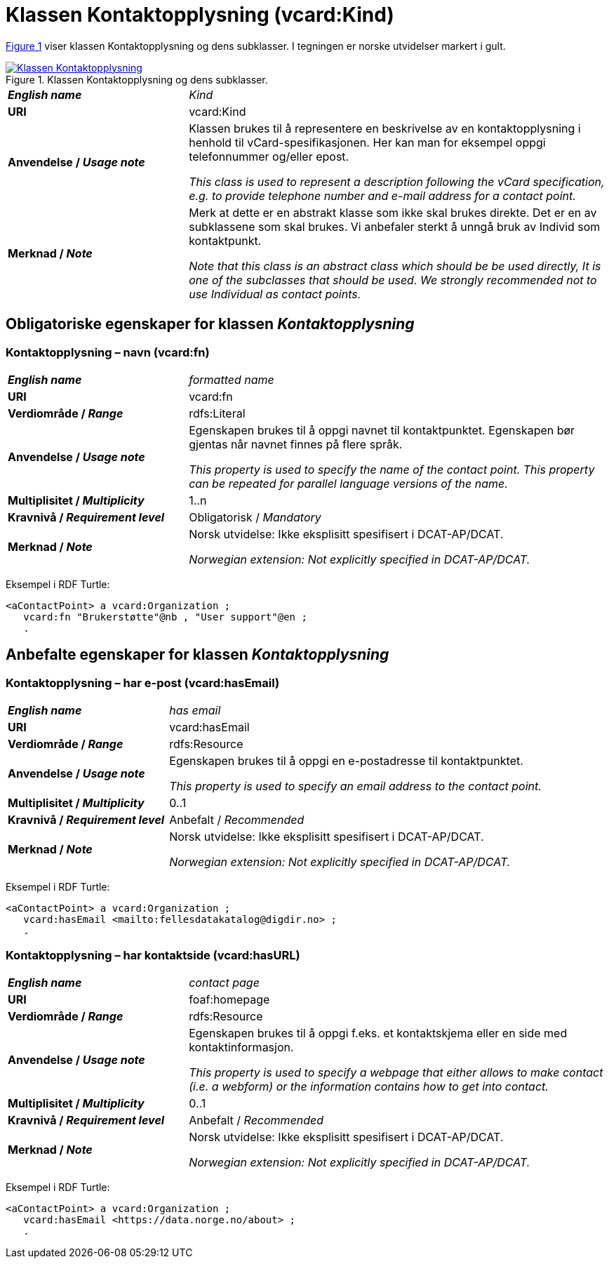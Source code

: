 = Klassen Kontaktopplysning (vcard:Kind) [[Kontaktopplysning]]

:xrefstyle: short

<<diagram-Klassen-Kontaktopplysning>> viser klassen Kontaktopplysning og dens subklasser. I tegningen er norske utvidelser markert i gult.   

[[diagram-Klassen-Kontaktopplysning]]
.Klassen Kontaktopplysning og dens subklasser.
[link=images/Klassen-Kontaktopplysning.png]
image::images/Klassen-Kontaktopplysning.png[]

:xrefstyle: full

[cols="30s,70d"]
|===
| _English name_ | _Kind_
| URI | vcard:Kind
| Anvendelse / _Usage note_ | Klassen brukes til å representere en beskrivelse av en kontaktopplysning i henhold til vCard-spesifikasjonen. Her kan man for eksempel oppgi telefonnummer og/eller epost. 

_This class is used to represent a description following the vCard specification, e.g. to provide telephone number and e-mail address for a contact point._
| Merknad / _Note_ | Merk at dette er en abstrakt klasse som ikke skal brukes direkte. Det er en av subklassene som skal brukes. Vi anbefaler sterkt å unngå bruk av Individ som kontaktpunkt. 

__Note that this class is an abstract class which should be be used directly, It is one of the subclasses that should be used. We strongly recommended not to use Individual as contact points.__
|===

== Obligatoriske egenskaper for klassen _Kontaktopplysning_ [[Kontaktopplysning-obligatoriske-egenskaper]]

=== Kontaktopplysning – navn (vcard:fn) [[Kontaktopplysning-navn]]

[cols="30s,70d"]
|===
| _English name_ |  _formatted name_
| URI | vcard:fn
| Verdiområde / _Range_ | rdfs:Literal
| Anvendelse / _Usage note_ | Egenskapen brukes til å oppgi navnet til kontaktpunktet. Egenskapen bør gjentas når navnet finnes på flere språk. 

_This property is used to specify the name of the contact point. This property can be repeated for parallel language versions of the name._
| Multiplisitet / _Multiplicity_ | 1..n
| Kravnivå / _Requirement level_ | Obligatorisk / _Mandatory_
| Merknad / _Note_ | Norsk utvidelse: Ikke eksplisitt spesifisert i DCAT-AP/DCAT. 

__Norwegian extension: Not explicitly specified in DCAT-AP/DCAT.__
|===

Eksempel i RDF Turtle:
-----
<aContactPoint> a vcard:Organization ; 
   vcard:fn "Brukerstøtte"@nb , "User support"@en ; 
   .
-----

== Anbefalte egenskaper for klassen _Kontaktopplysning_ [[Kontaktopplysning-anbefalte-egenskaper]]

=== Kontaktopplysning – har e-post (vcard:hasEmail) [[Kontaktopplysning-harEPost]]

[cols="30s,70d"]
|===
| _English name_ |  _has email_
| URI | vcard:hasEmail
| Verdiområde / _Range_ | rdfs:Resource
| Anvendelse / _Usage note_ | Egenskapen brukes til å oppgi en e-postadresse til kontaktpunktet. 

_This property is used to specify an email address to the contact point._
| Multiplisitet / _Multiplicity_ | 0..1
| Kravnivå / _Requirement level_ | Anbefalt / _Recommended_
| Merknad / _Note_ | Norsk utvidelse: Ikke eksplisitt spesifisert i DCAT-AP/DCAT. 

__Norwegian extension: Not explicitly specified in DCAT-AP/DCAT.__
|===

Eksempel i RDF Turtle:
-----
<aContactPoint> a vcard:Organization ; 
   vcard:hasEmail <mailto:fellesdatakatalog@digdir.no> ; 
   .
-----

=== Kontaktopplysning – har kontaktside (vcard:hasURL) [[Kontaktopplysning-kontaktside]]

[cols="30s,70d"]
|===
| _English name_ |  _contact page_
| URI | foaf:homepage
| Verdiområde / _Range_ | rdfs:Resource
| Anvendelse / _Usage note_ | Egenskapen brukes til å oppgi f.eks. et kontaktskjema eller en side med kontaktinformasjon. 

_This property is used to specify a webpage that either allows to make contact (i.e. a webform) or the information contains how to get into contact._
| Multiplisitet / _Multiplicity_ | 0..1
| Kravnivå / _Requirement level_ | Anbefalt / _Recommended_
| Merknad / _Note_ | Norsk utvidelse: Ikke eksplisitt spesifisert i DCAT-AP/DCAT. 

__Norwegian extension: Not explicitly specified in DCAT-AP/DCAT.__
|===

Eksempel i RDF Turtle:
-----
<aContactPoint> a vcard:Organization ; 
   vcard:hasEmail <https://data.norge.no/about> ; 
   .
-----
